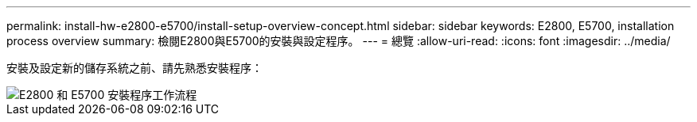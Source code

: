 ---
permalink: install-hw-e2800-e5700/install-setup-overview-concept.html 
sidebar: sidebar 
keywords: E2800, E5700, installation process overview 
summary: 檢閱E2800與E5700的安裝與設定程序。 
---
= 總覽
:allow-uri-read: 
:icons: font
:imagesdir: ../media/


[role="lead"]
安裝及設定新的儲存系統之前、請先熟悉安裝程序：

image::../media/ef600_isi_workflow_v_2_inst-hw-e2800-e5700.bmp[E2800 和 E5700 安裝程序工作流程]
